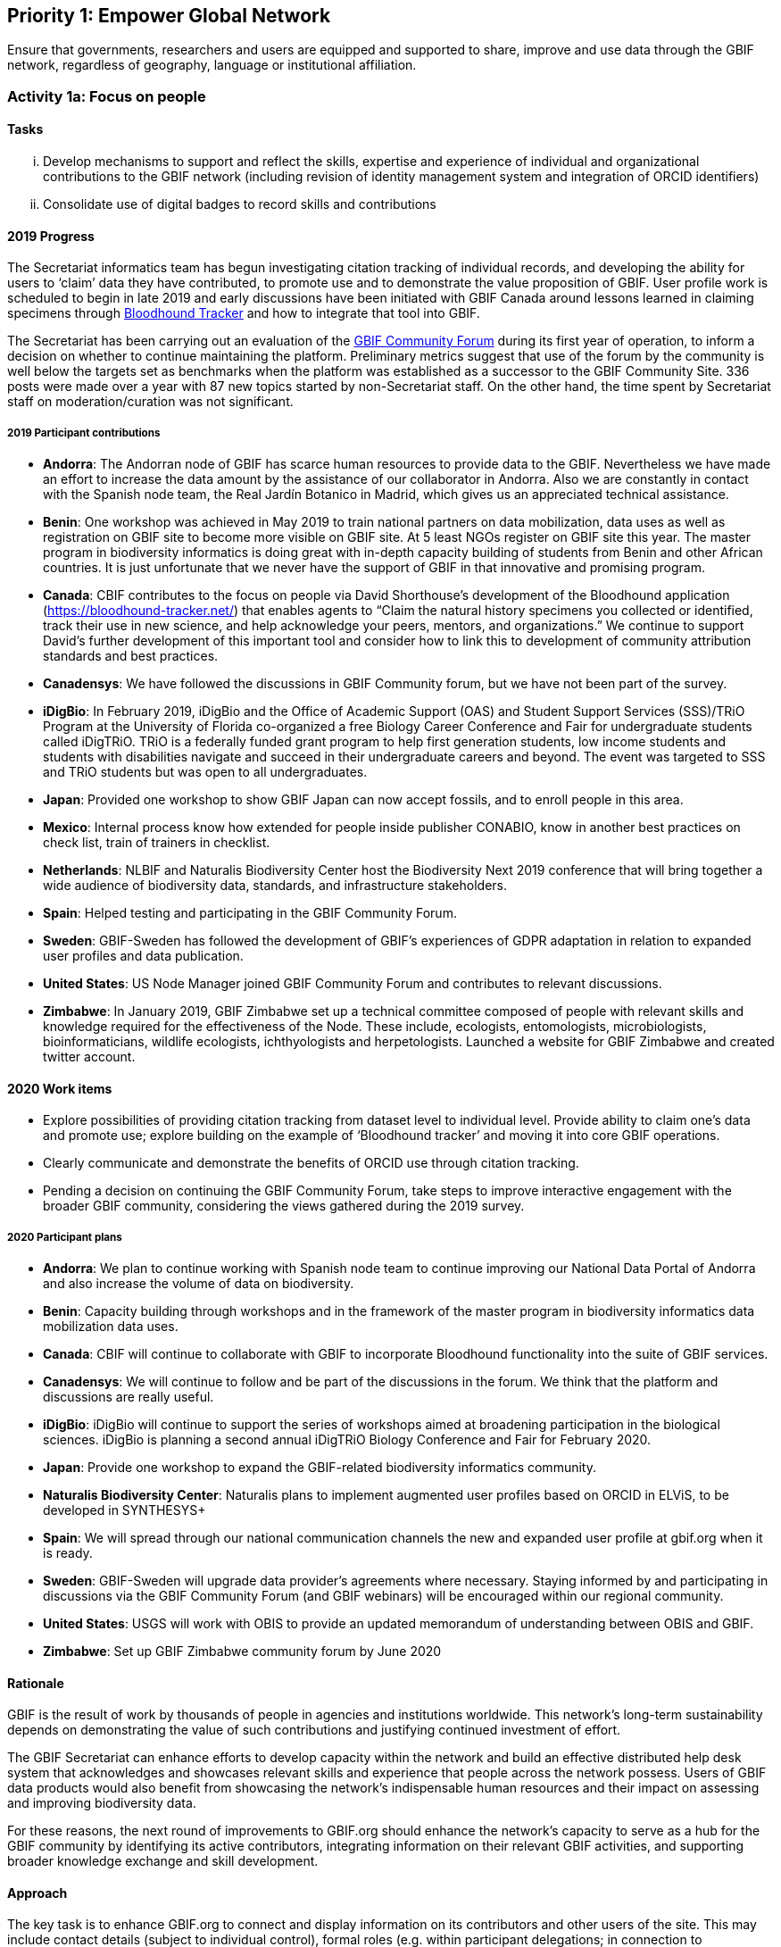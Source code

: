 == Priority 1: Empower Global Network

****
Ensure that governments, researchers and users are equipped and supported to share, improve and use data through the GBIF network, regardless of geography, language or institutional affiliation.
****

=== Activity 1a: Focus on people

==== Tasks
[lowerroman]
. Develop mechanisms to support and reflect the skills, expertise and experience of individual and organizational contributions to the GBIF network (including revision of identity management system and integration of ORCID identifiers)
. Consolidate use of digital badges to record skills and contributions

==== 2019 Progress

The Secretariat informatics team has begun investigating citation tracking of individual records, and developing the ability for users to ‘claim’ data they have contributed, to promote use and to demonstrate the value proposition of GBIF. User profile work is scheduled to begin in late 2019 and early discussions have been initiated with GBIF Canada around lessons learned in claiming specimens through https://bloodhound-tracker.net[Bloodhound Tracker] and how to integrate that tool into GBIF.

The Secretariat has been carrying out an evaluation of the https://discourse.gbif.org[GBIF Community Forum] during its first year of operation, to inform a decision on whether to continue maintaining the platform. Preliminary metrics suggest that use of the forum by the community is well below the targets set as benchmarks when the platform was established as a successor to the GBIF Community Site. 336 posts were made over a year with 87 new topics started by non-Secretariat staff. On the other hand, the time spent by Secretariat staff on moderation/curation was not significant.

===== 2019 Participant contributions

* *Andorra*: The Andorran node of GBIF has scarce human resources to provide data to the GBIF. Nevertheless we have made an effort to increase the data amount by the assistance of our collaborator in Andorra. Also we are constantly in contact with the Spanish node team, the Real Jardín Botanico in Madrid, which gives us an appreciated technical assistance.

* *Benin*: One workshop was achieved in May 2019 to train national partners on data mobilization, data uses as well as registration on GBIF site to become more visible on GBIF site. At 5 least NGOs register on GBIF site this year. The master program in biodiversity informatics is doing great with in-depth capacity building of students from Benin and other African countries. It is just unfortunate that we never have the support of GBIF in that innovative and promising program. 

* *Canada*: CBIF contributes to the focus on people via David Shorthouse's development of the Bloodhound application (https://bloodhound-tracker.net/) that enables agents to “Claim the natural history specimens you collected or identified, track their use in new science, and help acknowledge your peers, mentors, and organizations.” We continue to support David's further development of this important tool and consider how to link this to development of community attribution standards and best practices.

* *Canadensys*: We have followed the discussions in GBIF Community forum, but we have not been part of the survey.

* *iDigBio*: In February 2019, iDigBio and the Office of Academic Support (OAS) and Student Support Services (SSS)/TRiO Program at the University of Florida co-organized a free Biology Career Conference and Fair for undergraduate students called iDigTRiO. TRiO is a federally funded grant program to help first generation students, low income students and students with disabilities navigate and succeed in their undergraduate careers and beyond. The event was targeted to SSS and TRiO students but was open to all undergraduates.

* *Japan*: Provided one workshop to show GBIF Japan can now accept fossils, and to enroll people in this area. 

* *Mexico*: Internal process know how extended for people inside publisher CONABIO,  know in another best practices on check list,  train of trainers in checklist.

* *Netherlands*: NLBIF and Naturalis Biodiversity Center host the Biodiversity Next 2019 conference that will bring together a wide audience of biodiversity data, standards, and infrastructure stakeholders.

* *Spain*: Helped testing and participating in the GBIF Community Forum.

* *Sweden*: GBIF-Sweden has followed the development of GBIF's experiences of GDPR adaptation in relation to expanded user profiles and data publication.

* *United States*: US Node Manager joined GBIF Community Forum and contributes to relevant discussions. 

* *Zimbabwe*: In January 2019, GBIF Zimbabwe set up a technical committee composed of people with relevant skills and knowledge required for the effectiveness of the Node. These include, ecologists, entomologists, microbiologists, bioinformaticians, wildlife ecologists, ichthyologists and herpetologists.
Launched a website for GBIF Zimbabwe and created twitter account.

==== 2020 Work items

* Explore possibilities of providing citation tracking from dataset level to individual level. Provide ability to claim one’s data and promote use; explore building on the example of ‘Bloodhound tracker’ and moving it into core GBIF operations.
* Clearly communicate and demonstrate the benefits of ORCID use through citation tracking.
* Pending a decision on continuing the GBIF Community Forum, take steps to improve interactive engagement with the broader GBIF community, considering the views gathered during the 2019 survey.

===== 2020 Participant plans

* *Andorra*: We plan to continue working with Spanish node team to continue improving our National Data Portal of Andorra and also increase the volume of data on biodiversity.

* *Benin*: Capacity building through workshops and in the framework of the master program in biodiversity informatics data mobilization data uses.

* *Canada*: CBIF will continue to collaborate with GBIF to incorporate Bloodhound functionality into the suite of GBIF services.

* *Canadensys*: We will continue to follow and be part of the discussions in the forum. We think that the platform and discussions are really useful.

* *iDigBio*: iDigBio will continue to support the series of workshops aimed at broadening participation in the biological sciences. iDigBio is planning a second annual iDigTRiO Biology Conference and Fair for February 2020.

* *Japan*: Provide one workshop to expand the GBIF-related biodiversity informatics community. 

* *Naturalis Biodiversity Center*: Naturalis plans to implement augmented user profiles based on ORCID in ELViS, to be developed in SYNTHESYS+




* *Spain*: We will spread through our national communication channels the new and expanded user profile at gbif.org when it is ready.

* *Sweden*: GBIF-Sweden will upgrade data provider's agreements where necessary. Staying informed by and participating in discussions via the GBIF Community Forum (and GBIF webinars) will be encouraged within our regional community.

* *United States*: USGS will work with OBIS to provide an updated memorandum of understanding between OBIS and GBIF.  

* *Zimbabwe*: Set up GBIF Zimbabwe community forum by June 2020

==== Rationale

GBIF is the result of work by thousands of people in agencies and institutions worldwide. This network’s long-term sustainability depends on demonstrating the value of such contributions and justifying continued investment of effort.

The GBIF Secretariat can enhance efforts to develop capacity within the network and build an effective distributed help desk system that acknowledges and showcases relevant skills and experience that people across the network possess. Users of GBIF data products would also benefit from showcasing the network’s indispensable human resources and their impact on assessing and improving biodiversity data.

For these reasons, the next round of improvements to GBIF.org should enhance the network’s capacity to serve as a hub for the GBIF community by identifying its active contributors, integrating information on their relevant GBIF activities, and supporting broader knowledge exchange and skill development.

==== Approach

The key task is to enhance GBIF.org to connect and display information on its contributors and other users of the site. This may include contact details (subject to individual control), formal roles (e.g. within participant delegations; in connection to publishing/improving datasets; based on training experience) and online participation in help desk discussions. Whether through the use of existing social or commercial platforms or through custom web application development, GBIF.org should absorb activity currently handled through the separate GBIF community site. GBIF should also build on experience during 2015–2016 in using digital badges to identify skills held by individuals. Such community functions will support the operation of GBIF Task Groups, externally funded projects like BID, and engagement of expert groups to curate GBIF data.
